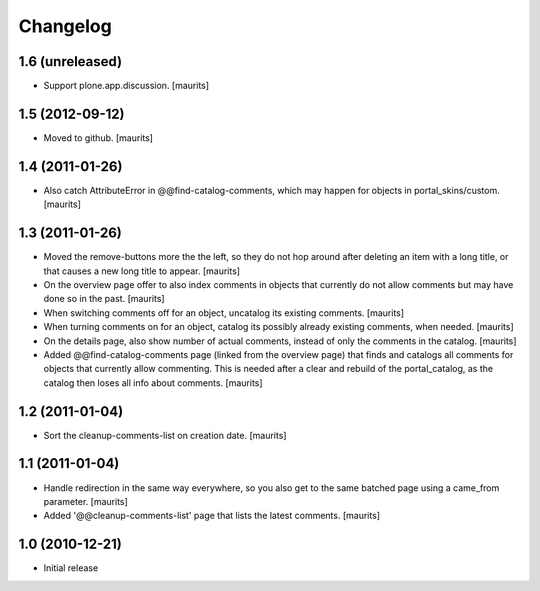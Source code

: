 Changelog
=========

1.6 (unreleased)
----------------

- Support plone.app.discussion.
  [maurits]


1.5 (2012-09-12)
----------------

- Moved to github.
  [maurits]


1.4 (2011-01-26)
----------------

- Also catch AttributeError in @@find-catalog-comments, which may
  happen for objects in portal_skins/custom.
  [maurits]


1.3 (2011-01-26)
----------------

- Moved the remove-buttons more the the left, so they do not hop
  around after deleting an item with a long title, or that causes a
  new long title to appear.
  [maurits]

- On the overview page offer to also index comments in objects that
  currently do not allow comments but may have done so in the past.
  [maurits]

- When switching comments off for an object, uncatalog its existing
  comments.
  [maurits]

- When turning comments on for an object, catalog its possibly
  already existing comments, when needed.
  [maurits]

- On the details page, also show number of actual comments, instead of
  only the comments in the catalog.
  [maurits]

- Added @@find-catalog-comments page (linked from the overview page)
  that finds and catalogs all comments for objects that currently
  allow commenting.  This is needed after a clear and rebuild of the
  portal_catalog, as the catalog then loses all info about comments.
  [maurits]


1.2 (2011-01-04)
----------------

- Sort the cleanup-comments-list on creation date.
  [maurits]


1.1 (2011-01-04)
----------------

- Handle redirection in the same way everywhere, so you also get to
  the same batched page using a came_from parameter.
  [maurits]

- Added '@@cleanup-comments-list' page that lists the latest comments.
  [maurits]


1.0 (2010-12-21)
----------------

- Initial release
